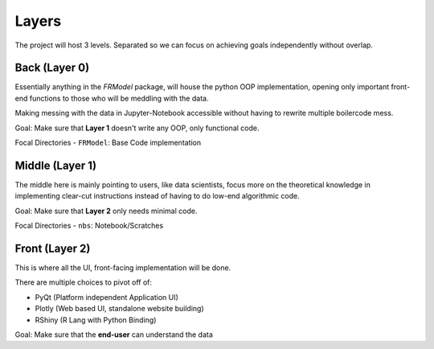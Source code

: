 ######
Layers
######

The project will host 3 levels. Separated so we can focus on achieving goals independently without overlap.

==============
Back (Layer 0)
==============

Essentially anything in the `FRModel` package, will house the python OOP implementation,
opening only important front-end functions to those who will be meddling with the data.

Making messing with the data in Jupyter-Notebook accessible without having to rewrite multiple
boilercode mess.

Goal: Make sure that **Layer 1** doesn't write any OOP, only functional code.

Focal Directories
- ``FRModel``: Base Code implementation

================
Middle (Layer 1)
================

The middle here is mainly pointing to users, like data scientists, focus more on the theoretical
knowledge in implementing clear-cut instructions instead of having to do low-end algorithmic
code.

Goal: Make sure that **Layer 2** only needs minimal code.

Focal Directories
- ``nbs``: Notebook/Scratches

===============
Front (Layer 2)
===============

This is where all the UI, front-facing implementation will be done.

There are multiple choices to pivot off of:

- PyQt (Platform independent Application UI)
- Plotly (Web based UI, standalone website building)
- RShiny (R Lang with Python Binding)

Goal: Make sure that the **end-user** can understand the data